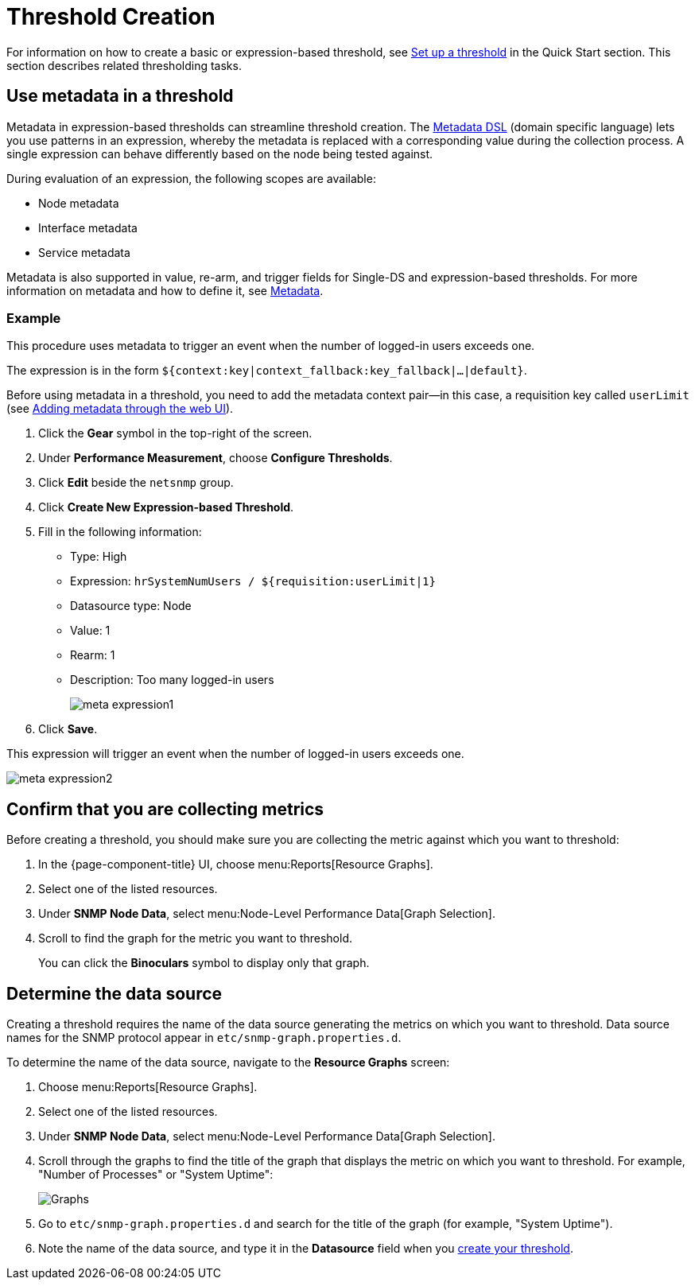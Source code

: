
= Threshold Creation

For information on how to create a basic or expression-based threshold, see <<quick-start/thresholding.adoc#setup-threshold, Set up a threshold>> in the Quick Start section.
This section describes related thresholding tasks.

[[ga-threshold-metadata]]
== Use metadata in a threshold

Metadata in expression-based thresholds can streamline threshold creation.
The <<deep-dive/meta-data.adoc#ga-meta-data-dsl, Metadata DSL>> (domain specific language) lets you use patterns in an expression, whereby the metadata is replaced with a corresponding value during the collection process.
A single expression can behave differently based on the node being tested against.

During evaluation of an expression, the following scopes are available:

* Node metadata
* Interface metadata
* Service metadata

Metadata is also supported in value, re-arm, and trigger fields for Single-DS and expression-based thresholds.
For more information on metadata and how to define it, see <<deep-dive/meta-data.adoc#metadata-overview, Metadata>>.

=== Example

This procedure uses metadata to trigger an event when the number of logged-in users exceeds one.

The expression is in the form `${context:key|context_fallback:key_fallback|...|default}`.

Before using metadata in a threshold, you need to add the metadata context pair—in this case, a requisition key called `userLimit` (see <<deep-dive/meta-data.adoc#ga-metadata-webui, Adding metadata through the web UI>>).

. Click the *Gear* symbol in the top-right of the screen.
. Under *Performance Measurement*, choose *Configure Thresholds*.
. Click *Edit* beside the `netsnmp` group.
. Click *Create New Expression-based Threshold*.
. Fill in the following information:
+
* Type: High
* Expression: `hrSystemNumUsers / ${requisition:userLimit|1}`
* Datasource type: Node
* Value: 1
* Rearm: 1
* Description: Too many logged-in users
+
image::metadata/meta-expression1.png[]

. Click *Save*.

This expression will trigger an event when the number of logged-in users exceeds one.

image::metadata/meta-expression2.png[]

[[metric-collect]]
== Confirm that you are collecting metrics

Before creating a threshold, you should make sure you are collecting the metric against which you want to threshold:

. In the {page-component-title} UI, choose menu:Reports[Resource Graphs].
. Select one of the listed resources.
. Under *SNMP Node Data*, select menu:Node-Level Performance Data[Graph Selection].
. Scroll to find the graph for the metric you want to threshold.
+
You can click the *Binoculars* symbol to display only that graph.

[[datasource-determine]]
== Determine the data source

Creating a threshold requires the name of the data source generating the metrics on which you want to threshold.
Data source names for the SNMP protocol appear in `etc/snmp-graph.properties.d`.

To determine the name of the data source, navigate to the *Resource Graphs* screen:

. Choose menu:Reports[Resource Graphs].
. Select one of the listed resources.
. Under *SNMP Node Data*, select menu:Node-Level Performance Data[Graph Selection].
. Scroll through the graphs to find the title of the graph that displays the metric on which you want to threshold.
For example, "Number of Processes" or "System Uptime":
+
image::thresholding/Graphs.png[]

. Go to `etc/snmp-graph.properties.d` and search for the title of the graph (for example, "System Uptime").

. Note the name of the data source, and type it in the *Datasource* field when you xref:quick-start/thresholding.adoc[create your threshold].

